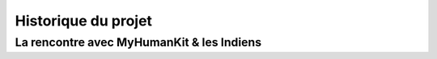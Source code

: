 Historique du projet
====================



La rencontre avec MyHumanKit & les Indiens
------------------------------------------

